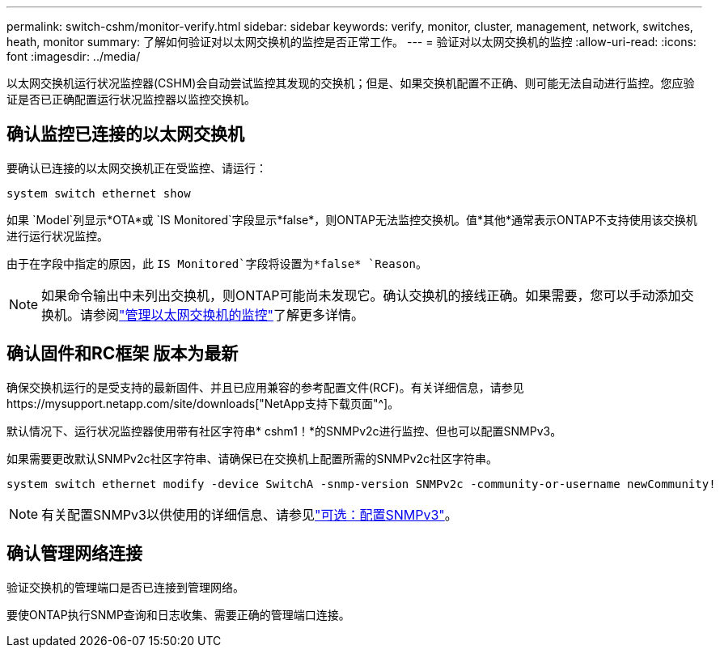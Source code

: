 ---
permalink: switch-cshm/monitor-verify.html 
sidebar: sidebar 
keywords: verify, monitor, cluster, management, network, switches, heath, monitor 
summary: 了解如何验证对以太网交换机的监控是否正常工作。 
---
= 验证对以太网交换机的监控
:allow-uri-read: 
:icons: font
:imagesdir: ../media/


[role="lead"]
以太网交换机运行状况监控器(CSHM)会自动尝试监控其发现的交换机；但是、如果交换机配置不正确、则可能无法自动进行监控。您应验证是否已正确配置运行状况监控器以监控交换机。



== 确认监控已连接的以太网交换机

要确认已连接的以太网交换机正在受监控、请运行：

[source, cli]
----
system switch ethernet show
----
如果 `Model`列显示*OTA*或 `IS Monitored`字段显示*false*，则ONTAP无法监控交换机。值*其他*通常表示ONTAP不支持使用该交换机进行运行状况监控。

由于在字段中指定的原因，此 `IS Monitored`字段将设置为*false* `Reason`。

[NOTE]
====
如果命令输出中未列出交换机，则ONTAP可能尚未发现它。确认交换机的接线正确。如果需要，您可以手动添加交换机。请参阅link:monitor-manage.html["管理以太网交换机的监控"]了解更多详情。

====


== 确认固件和RC框架 版本为最新

确保交换机运行的是受支持的最新固件、并且已应用兼容的参考配置文件(RCF)。有关详细信息，请参见https://mysupport.netapp.com/site/downloads["NetApp支持下载页面"^]。

默认情况下、运行状况监控器使用带有社区字符串* cshm1！*的SNMPv2c进行监控、但也可以配置SNMPv3。

如果需要更改默认SNMPv2c社区字符串、请确保已在交换机上配置所需的SNMPv2c社区字符串。

[source, cli]
----
system switch ethernet modify -device SwitchA -snmp-version SNMPv2c -community-or-username newCommunity!
----

NOTE: 有关配置SNMPv3以供使用的详细信息、请参见link:config-snmpv3.html["可选：配置SNMPv3"]。



== 确认管理网络连接

验证交换机的管理端口是否已连接到管理网络。

要使ONTAP执行SNMP查询和日志收集、需要正确的管理端口连接。
